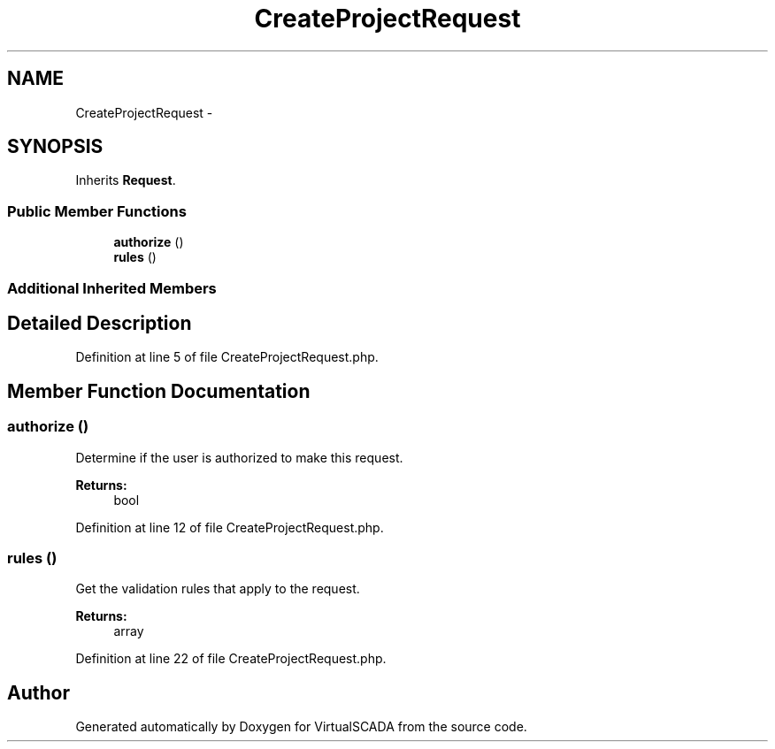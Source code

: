 .TH "CreateProjectRequest" 3 "Tue Apr 14 2015" "Version 1.0" "VirtualSCADA" \" -*- nroff -*-
.ad l
.nh
.SH NAME
CreateProjectRequest \- 
.SH SYNOPSIS
.br
.PP
.PP
Inherits \fBRequest\fP\&.
.SS "Public Member Functions"

.in +1c
.ti -1c
.RI "\fBauthorize\fP ()"
.br
.ti -1c
.RI "\fBrules\fP ()"
.br
.in -1c
.SS "Additional Inherited Members"
.SH "Detailed Description"
.PP 
Definition at line 5 of file CreateProjectRequest\&.php\&.
.SH "Member Function Documentation"
.PP 
.SS "authorize ()"
Determine if the user is authorized to make this request\&.
.PP
\fBReturns:\fP
.RS 4
bool 
.RE
.PP

.PP
Definition at line 12 of file CreateProjectRequest\&.php\&.
.SS "rules ()"
Get the validation rules that apply to the request\&.
.PP
\fBReturns:\fP
.RS 4
array 
.RE
.PP

.PP
Definition at line 22 of file CreateProjectRequest\&.php\&.

.SH "Author"
.PP 
Generated automatically by Doxygen for VirtualSCADA from the source code\&.
